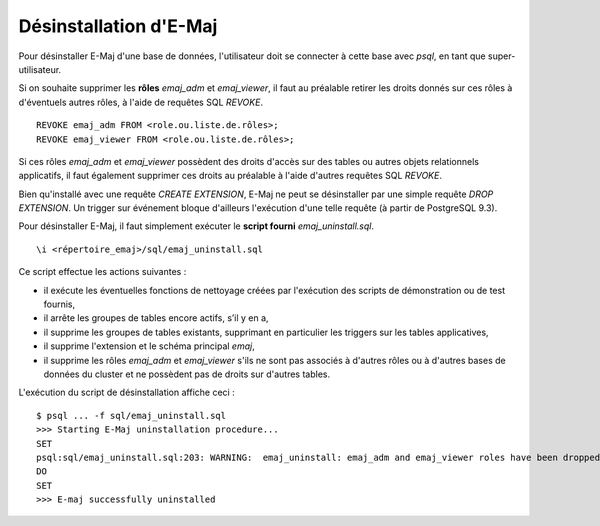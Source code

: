 Désinstallation d'E-Maj
=======================

Pour désinstaller E-Maj d'une base de données, l'utilisateur doit se connecter à cette base avec *psql*, en tant que super-utilisateur.

Si on souhaite supprimer les **rôles** *emaj_adm* et *emaj_viewer*, il faut au préalable retirer les droits donnés sur ces rôles à d'éventuels autres rôles, à l'aide de requêtes SQL *REVOKE*. ::

   REVOKE emaj_adm FROM <role.ou.liste.de.rôles>;
   REVOKE emaj_viewer FROM <role.ou.liste.de.rôles>;

Si ces rôles *emaj_adm* et *emaj_viewer* possèdent des droits d'accès sur des tables ou autres objets relationnels applicatifs, il faut également supprimer ces droits au préalable à l'aide d'autres requêtes SQL *REVOKE*.

Bien qu'installé avec une requête *CREATE EXTENSION*, E-Maj ne peut se désinstaller par une simple requête *DROP EXTENSION*. Un trigger sur événement bloque d'ailleurs l'exécution d'une telle requête (à partir de PostgreSQL 9.3).

Pour désinstaller E-Maj, il faut simplement exécuter le **script fourni** *emaj_uninstall.sql*. ::

   \i <répertoire_emaj>/sql/emaj_uninstall.sql


Ce script effectue les actions suivantes :

* iI exécute les éventuelles fonctions de nettoyage créées par l'exécution des scripts de démonstration ou de test fournis,
* il arrête les groupes de tables encore actifs, s’il y en a,
* il supprime les groupes de tables existants, supprimant en particulier les triggers sur les tables applicatives,
* il supprime l'extension et le schéma principal *emaj*,
* il supprime les rôles *emaj_adm* et *emaj_viewer* s'ils ne sont pas associés à d'autres rôles ou à d'autres bases de données du cluster et ne possèdent pas de droits sur d'autres tables. 

L'exécution du script de désinstallation affiche ceci ::

   $ psql ... -f sql/emaj_uninstall.sql 
   >>> Starting E-Maj uninstallation procedure...
   SET
   psql:sql/emaj_uninstall.sql:203: WARNING:  emaj_uninstall: emaj_adm and emaj_viewer roles have been dropped.
   DO
   SET
   >>> E-maj successfully uninstalled

